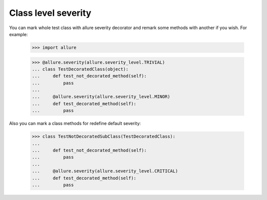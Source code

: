 Class level severity
--------------------

You can mark whole test class with allure severity decorator and remark some methods with another if you wish.
For example:

    >>> import allure


    >>> @allure.severity(allure.severity_level.TRIVIAL)
    ... class TestDecoratedClass(object):
    ...     def test_not_decorated_method(self):
    ...         pass
    ...
    ...     @allure.severity(allure.severity_level.MINOR)
    ...     def test_decorated_method(self):
    ...         pass

Also you can mark a class methods for redefine default severity:

    >>> class TestNotDecoratedSubClass(TestDecoratedClass):
    ...
    ...     def test_not_decorated_method(self):
    ...         pass
    ...
    ...     @allure.severity(allure.severity_level.CRITICAL)
    ...     def test_decorated_method(self):
    ...         pass
